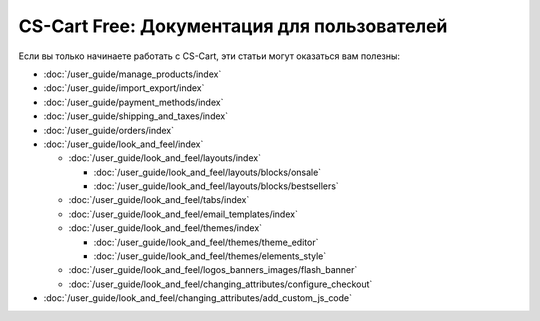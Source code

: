 ********************************************
CS-Cart Free: Документация для пользователей
********************************************

Если вы только начинаете работать с CS-Cart, эти статьи могут оказаться вам полезны:

* :doc:`/user_guide/manage_products/index`

* :doc:`/user_guide/import_export/index`
  
* :doc:`/user_guide/payment_methods/index`
  
* :doc:`/user_guide/shipping_and_taxes/index`

* :doc:`/user_guide/orders/index`

* :doc:`/user_guide/look_and_feel/index`

  * :doc:`/user_guide/look_and_feel/layouts/index`

    * :doc:`/user_guide/look_and_feel/layouts/blocks/onsale`

    * :doc:`/user_guide/look_and_feel/layouts/blocks/bestsellers`

  * :doc:`/user_guide/look_and_feel/tabs/index`

  * :doc:`/user_guide/look_and_feel/email_templates/index`

  * :doc:`/user_guide/look_and_feel/themes/index`

    * :doc:`/user_guide/look_and_feel/themes/theme_editor`

    * :doc:`/user_guide/look_and_feel/themes/elements_style`

  * :doc:`/user_guide/look_and_feel/logos_banners_images/flash_banner`

  * :doc:`/user_guide/look_and_feel/changing_attributes/configure_checkout`

* :doc:`/user_guide/look_and_feel/changing_attributes/add_custom_js_code`

.. meta::
   :description: User documentation for free CS-Cart version



